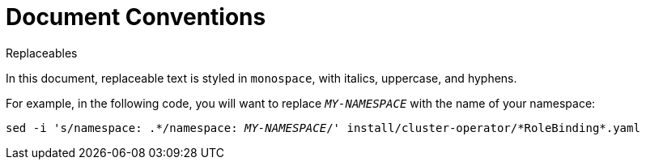 // Module included in the following assemblies:
//
// assembly-overview.adoc

[id='document-conventions-{context}']
= Document Conventions

.Replaceables

In this document, replaceable text is styled in `monospace`, with italics, uppercase, and hyphens.

For example, in the following code, you will want to replace `_MY-NAMESPACE_` with the name of your namespace:

[source, subs="+quotes"]
----
sed -i 's/namespace: .\*/namespace: _MY-NAMESPACE_/' install/cluster-operator/*RoleBinding*.yaml
----
